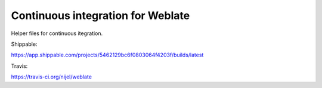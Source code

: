 Continuous integration for Weblate
==================================

Helper files for continuous itegration.

Shippable:

https://app.shippable.com/projects/5462129bc6f0803064f4203f/builds/latest

Travis:

https://travis-ci.org/nijel/weblate
